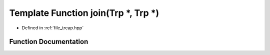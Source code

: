.. _exhale_function_treap_8hpp_1a4338e31f2a01e882efc6adf47768c076:

Template Function join(Trp \*, Trp \*)
======================================

- Defined in :ref:`file_treap.hpp`


Function Documentation
----------------------


.. doxygenfunction:: join(Trp *, Trp *)
